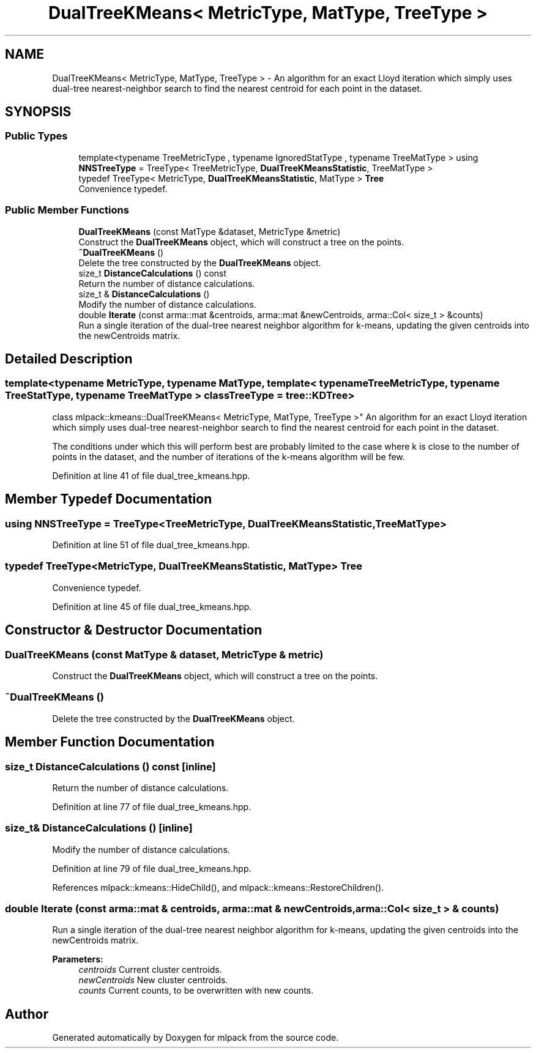 .TH "DualTreeKMeans< MetricType, MatType, TreeType >" 3 "Sun Aug 22 2021" "Version 3.4.2" "mlpack" \" -*- nroff -*-
.ad l
.nh
.SH NAME
DualTreeKMeans< MetricType, MatType, TreeType > \- An algorithm for an exact Lloyd iteration which simply uses dual-tree nearest-neighbor search to find the nearest centroid for each point in the dataset\&.  

.SH SYNOPSIS
.br
.PP
.SS "Public Types"

.in +1c
.ti -1c
.RI "template<typename TreeMetricType , typename IgnoredStatType , typename TreeMatType > using \fBNNSTreeType\fP = TreeType< TreeMetricType, \fBDualTreeKMeansStatistic\fP, TreeMatType >"
.br
.ti -1c
.RI "typedef TreeType< MetricType, \fBDualTreeKMeansStatistic\fP, MatType > \fBTree\fP"
.br
.RI "Convenience typedef\&. "
.in -1c
.SS "Public Member Functions"

.in +1c
.ti -1c
.RI "\fBDualTreeKMeans\fP (const MatType &dataset, MetricType &metric)"
.br
.RI "Construct the \fBDualTreeKMeans\fP object, which will construct a tree on the points\&. "
.ti -1c
.RI "\fB~DualTreeKMeans\fP ()"
.br
.RI "Delete the tree constructed by the \fBDualTreeKMeans\fP object\&. "
.ti -1c
.RI "size_t \fBDistanceCalculations\fP () const"
.br
.RI "Return the number of distance calculations\&. "
.ti -1c
.RI "size_t & \fBDistanceCalculations\fP ()"
.br
.RI "Modify the number of distance calculations\&. "
.ti -1c
.RI "double \fBIterate\fP (const arma::mat &centroids, arma::mat &newCentroids, arma::Col< size_t > &counts)"
.br
.RI "Run a single iteration of the dual-tree nearest neighbor algorithm for k-means, updating the given centroids into the newCentroids matrix\&. "
.in -1c
.SH "Detailed Description"
.PP 

.SS "template<typename MetricType, typename MatType, template< typename TreeMetricType, typename TreeStatType, typename TreeMatType > class TreeType = tree::KDTree>
.br
class mlpack::kmeans::DualTreeKMeans< MetricType, MatType, TreeType >"
An algorithm for an exact Lloyd iteration which simply uses dual-tree nearest-neighbor search to find the nearest centroid for each point in the dataset\&. 

The conditions under which this will perform best are probably limited to the case where k is close to the number of points in the dataset, and the number of iterations of the k-means algorithm will be few\&. 
.PP
Definition at line 41 of file dual_tree_kmeans\&.hpp\&.
.SH "Member Typedef Documentation"
.PP 
.SS "using \fBNNSTreeType\fP =  TreeType<TreeMetricType, \fBDualTreeKMeansStatistic\fP, TreeMatType>"

.PP
Definition at line 51 of file dual_tree_kmeans\&.hpp\&.
.SS "typedef TreeType<MetricType, \fBDualTreeKMeansStatistic\fP, MatType> \fBTree\fP"

.PP
Convenience typedef\&. 
.PP
Definition at line 45 of file dual_tree_kmeans\&.hpp\&.
.SH "Constructor & Destructor Documentation"
.PP 
.SS "\fBDualTreeKMeans\fP (const MatType & dataset, MetricType & metric)"

.PP
Construct the \fBDualTreeKMeans\fP object, which will construct a tree on the points\&. 
.SS "~\fBDualTreeKMeans\fP ()"

.PP
Delete the tree constructed by the \fBDualTreeKMeans\fP object\&. 
.SH "Member Function Documentation"
.PP 
.SS "size_t DistanceCalculations () const\fC [inline]\fP"

.PP
Return the number of distance calculations\&. 
.PP
Definition at line 77 of file dual_tree_kmeans\&.hpp\&.
.SS "size_t& DistanceCalculations ()\fC [inline]\fP"

.PP
Modify the number of distance calculations\&. 
.PP
Definition at line 79 of file dual_tree_kmeans\&.hpp\&.
.PP
References mlpack::kmeans::HideChild(), and mlpack::kmeans::RestoreChildren()\&.
.SS "double Iterate (const arma::mat & centroids, arma::mat & newCentroids, arma::Col< size_t > & counts)"

.PP
Run a single iteration of the dual-tree nearest neighbor algorithm for k-means, updating the given centroids into the newCentroids matrix\&. 
.PP
\fBParameters:\fP
.RS 4
\fIcentroids\fP Current cluster centroids\&. 
.br
\fInewCentroids\fP New cluster centroids\&. 
.br
\fIcounts\fP Current counts, to be overwritten with new counts\&. 
.RE
.PP


.SH "Author"
.PP 
Generated automatically by Doxygen for mlpack from the source code\&.
